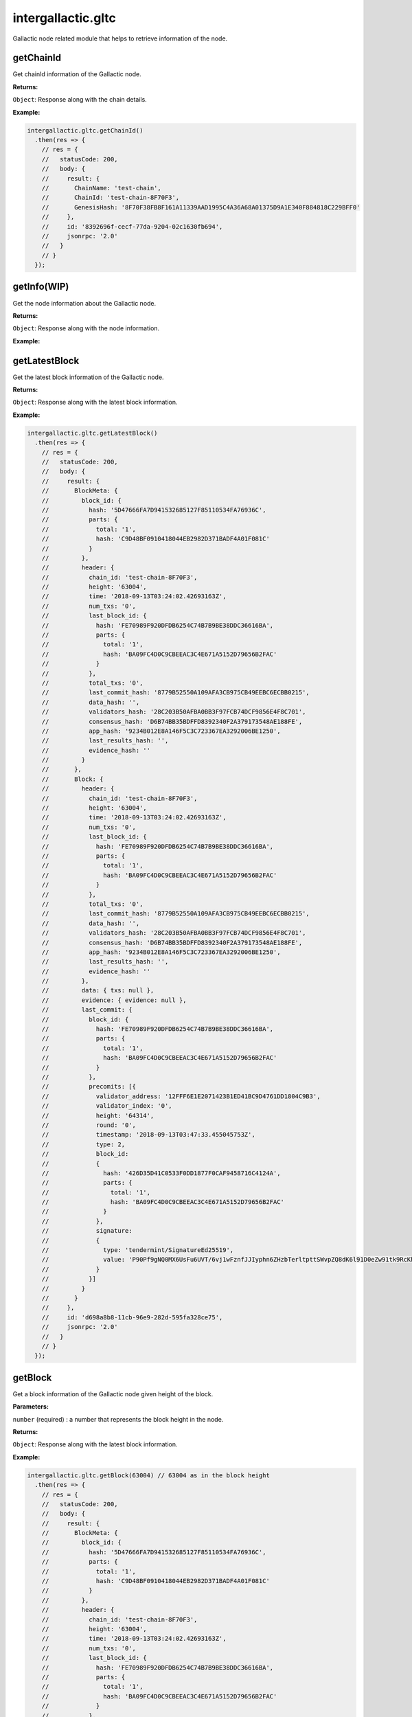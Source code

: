 .. _gltc:

===================
intergallactic.gltc
===================

Gallactic node related module that helps to retrieve information of the node.

getChainId
==========
Get chainId information of the Gallactic node.

**Returns:**

``Object``: Response along with the chain details.

**Example:**

.. code-block:: javascript

  intergallactic.gltc.getChainId()
    .then(res => {
      // res = {
      //   statusCode: 200,
      //   body: {
      //     result: {
      //       ChainName: 'test-chain',
      //       ChainId: 'test-chain-8F70F3',
      //       GenesisHash: '8F70F38FB8F161A11339AAD1995C4A36A68A01375D9A1E340F884818C229BFF0'
      //     },
      //     id: '8392696f-cecf-77da-9204-02c1630fb694',
      //     jsonrpc: '2.0'
      //   }
      // }
    });


getInfo(WIP)
============
Get the node information about the Gallactic node.

**Returns:**

``Object``: Response along with the node information.

**Example:**


getLatestBlock
==============
Get the latest block information of the Gallactic node.

**Returns:**

``Object``: Response along with the latest block information.

**Example:**

.. code-block:: javascript

  intergallactic.gltc.getLatestBlock()
    .then(res => {
      // res = {
      //   statusCode: 200,
      //   body: {
      //     result: {
      //       BlockMeta: {
      //         block_id: {
      //           hash: '5D47666FA7D941532685127F85110534FA76936C',
      //           parts: {
      //             total: '1',
      //             hash: 'C9D48BF0910418044EB2982D371BADF4A01F081C'
      //           }
      //         },
      //         header: {
      //           chain_id: 'test-chain-8F70F3',
      //           height: '63004',
      //           time: '2018-09-13T03:24:02.42693163Z',
      //           num_txs: '0',
      //           last_block_id: {
      //             hash: 'FE70989F920DFDB6254C74B7B9BE38DDC36616BA',
      //             parts: {
      //               total: '1',
      //               hash: 'BA09FC4D0C9CBEEAC3C4E671A5152D79656B2FAC'
      //             }
      //           },
      //           total_txs: '0',
      //           last_commit_hash: '8779B52550A109AFA3CB975CB49EEBC6ECBB0215',
      //           data_hash: '',
      //           validators_hash: '28C203B50AFBA0BB3F97FCB74DCF9856E4F8C701',
      //           consensus_hash: 'D6B74BB35BDFFD8392340F2A379173548AE188FE',
      //           app_hash: '9234B012E8A146F5C3C723367EA3292006BE1250',
      //           last_results_hash: '',
      //           evidence_hash: ''
      //         }
      //       },
      //       Block: {
      //         header: {
      //           chain_id: 'test-chain-8F70F3',
      //           height: '63004',
      //           time: '2018-09-13T03:24:02.42693163Z',
      //           num_txs: '0',
      //           last_block_id: {
      //             hash: 'FE70989F920DFDB6254C74B7B9BE38DDC36616BA',
      //             parts: {
      //               total: '1',
      //               hash: 'BA09FC4D0C9CBEEAC3C4E671A5152D79656B2FAC'
      //             }
      //           },
      //           total_txs: '0',
      //           last_commit_hash: '8779B52550A109AFA3CB975CB49EEBC6ECBB0215',
      //           data_hash: '',
      //           validators_hash: '28C203B50AFBA0BB3F97FCB74DCF9856E4F8C701',
      //           consensus_hash: 'D6B74BB35BDFFD8392340F2A379173548AE188FE',
      //           app_hash: '9234B012E8A146F5C3C723367EA3292006BE1250',
      //           last_results_hash: '',
      //           evidence_hash: ''
      //         },
      //         data: { txs: null },
      //         evidence: { evidence: null },
      //         last_commit: {
      //           block_id: {
      //             hash: 'FE70989F920DFDB6254C74B7B9BE38DDC36616BA',
      //             parts: {
      //               total: '1',
      //               hash: 'BA09FC4D0C9CBEEAC3C4E671A5152D79656B2FAC'
      //             }
      //           },
      //           precomits: [{
      //             validator_address: '12FFF6E1E2071423B1ED41BC9D4761DD1804C9B3',
      //             validator_index: '0',
      //             height: '64314',
      //             round: '0',
      //             timestamp: '2018-09-13T03:47:33.455045753Z',
      //             type: 2,
      //             block_id:
      //             {
      //               hash: '426D35D41C0533F0DD1877F0CAF9458716C4124A',
      //               parts: {
      //                 total: '1',
      //                 hash: 'BA09FC4D0C9CBEEAC3C4E671A5152D79656B2FAC'
      //               }
      //             },
      //             signature:
      //             {
      //               type: 'tendermint/SignatureEd25519',
      //               value: 'P90Pf9gNQ0MX6UsFu6UVT/6vj1wFznfJJIyphn6ZHzbTerltpttSWvpZQ8dK6l91D0eZw91tk9RcKhOautSYCw=='
      //             }
      //           }]
      //         }
      //       }
      //     },
      //     id: 'd698a8b8-11cb-96e9-282d-595fa328ce75',
      //     jsonrpc: '2.0'
      //   }
      // }
    });


getBlock
========
Get a block information of the Gallactic node given height of the block.

**Parameters:**

``number`` (required) : a number that represents the block height in the node.

**Returns:**

``Object``: Response along with the latest block information.

**Example:**

.. code-block:: javascript

  intergallactic.gltc.getBlock(63004) // 63004 as in the block height
    .then(res => {
      // res = {
      //   statusCode: 200,
      //   body: {
      //     result: {
      //       BlockMeta: {
      //         block_id: {
      //           hash: '5D47666FA7D941532685127F85110534FA76936C',
      //           parts: {
      //             total: '1',
      //             hash: 'C9D48BF0910418044EB2982D371BADF4A01F081C'
      //           }
      //         },
      //         header: {
      //           chain_id: 'test-chain-8F70F3',
      //           height: '63004',
      //           time: '2018-09-13T03:24:02.42693163Z',
      //           num_txs: '0',
      //           last_block_id: {
      //             hash: 'FE70989F920DFDB6254C74B7B9BE38DDC36616BA',
      //             parts: {
      //               total: '1',
      //               hash: 'BA09FC4D0C9CBEEAC3C4E671A5152D79656B2FAC'
      //             }
      //           },
      //           total_txs: '0',
      //           last_commit_hash: '8779B52550A109AFA3CB975CB49EEBC6ECBB0215',
      //           data_hash: '',
      //           validators_hash: '28C203B50AFBA0BB3F97FCB74DCF9856E4F8C701',
      //           consensus_hash: 'D6B74BB35BDFFD8392340F2A379173548AE188FE',
      //           app_hash: '9234B012E8A146F5C3C723367EA3292006BE1250',
      //           last_results_hash: '',
      //           evidence_hash: ''
      //         }
      //       },
      //       Block: {
      //         header: {
      //           chain_id: 'test-chain-8F70F3',
      //           height: '63004',
      //           time: '2018-09-13T03:24:02.42693163Z',
      //           num_txs: '0',
      //           last_block_id: {
      //             hash: 'FE70989F920DFDB6254C74B7B9BE38DDC36616BA',
      //             parts: {
      //               total: '1',
      //               hash: 'BA09FC4D0C9CBEEAC3C4E671A5152D79656B2FAC'
      //             }
      //           },
      //           total_txs: '0',
      //           last_commit_hash: '8779B52550A109AFA3CB975CB49EEBC6ECBB0215',
      //           data_hash: '',
      //           validators_hash: '28C203B50AFBA0BB3F97FCB74DCF9856E4F8C701',
      //           consensus_hash: 'D6B74BB35BDFFD8392340F2A379173548AE188FE',
      //           app_hash: '9234B012E8A146F5C3C723367EA3292006BE1250',
      //           last_results_hash: '',
      //           evidence_hash: ''
      //         },
      //         data: { txs: null },
      //         evidence: { evidence: null },
      //         last_commit: {
      //           block_id: {
      //             hash: 'FE70989F920DFDB6254C74B7B9BE38DDC36616BA',
      //             parts: {
      //               total: '1',
      //               hash: 'BA09FC4D0C9CBEEAC3C4E671A5152D79656B2FAC'
      //             }
      //           },
      //           precomits: [{
      //             validator_address: '12FFF6E1E2071423B1ED41BC9D4761DD1804C9B3',
      //             validator_index: '0',
      //             height: '64314',
      //             round: '0',
      //             timestamp: '2018-09-13T03:47:33.455045753Z',
      //             type: 2,
      //             block_id:
      //             {
      //               hash: '426D35D41C0533F0DD1877F0CAF9458716C4124A',
      //               parts: {
      //                 total: '1',
      //                 hash: 'BA09FC4D0C9CBEEAC3C4E671A5152D79656B2FAC'
      //               }
      //             },
      //             signature:
      //             {
      //               type: 'tendermint/SignatureEd25519',
      //               value: 'P90Pf9gNQ0MX6UsFu6UVT/6vj1wFznfJJIyphn6ZHzbTerltpttSWvpZQ8dK6l91D0eZw91tk9RcKhOautSYCw=='
      //             }
      //           }]
      //         }
      //       }
      //     },
      //     id: 'd698a8b8-11cb-96e9-282d-595fa328ce75',
      //     jsonrpc: '2.0'
      //   }
      // }
    });

getBlockTxns
============
Get the transaction information of a block given block height.

**Returns:**

``Object``: Response along with the latest block information.

**Example:**

.. code-block:: javascript

  intergallactic.gltc.getBlockTxns()
    .then(res => {
      // res = {
      //   statusCode: 200,
      //   body: {
      //     result: { Count: 0, Txs: [] },
      //     id: '81f28344-2243-384a-e014-221d11d4b4a8',
      //     jsonrpc: '2.0'
      //   }
      // }
    });
